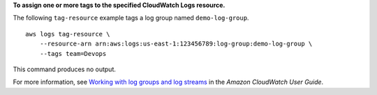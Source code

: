 **To assign one or more tags to the specified CloudWatch Logs resource.**

The following ``tag-resource`` example tags a log group named ``demo-log-group``. ::

    aws logs tag-resource \
        --resource-arn arn:aws:logs:us-east-1:123456789:log-group:demo-log-group \
        --tags team=Devops

This command produces no output.

For more information, see `Working with log groups and log streams <https://docs.aws.amazon.com/AmazonCloudWatch/latest/logs/Working-with-log-groups-and-streams.html>`__ in the *Amazon CloudWatch User Guide*.